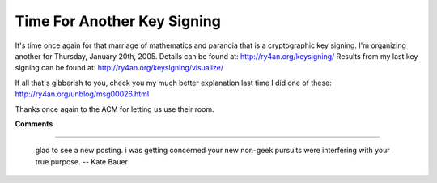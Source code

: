 
Time For Another Key Signing
----------------------------

It's time once again for that marriage of mathematics and paranoia that is a cryptographic key signing.  I'm organizing another for Thursday, January 20th, 2005.   Details can be found at: http://ry4an.org/keysigning/  Results from my last key signing can be found at: http://ry4an.org/keysigning/visualize/

If all that's gibberish to you, check you my much better explanation last time I did one of these: http://ry4an.org/unblog/msg00026.html

Thanks once again to the ACM for letting us use their room.










**Comments**


-------------------------

 glad to see a new posting.  i was getting concerned your new non-geek pursuits were interfering with your true purpose. -- Kate Bauer


.. date: 1103004000
